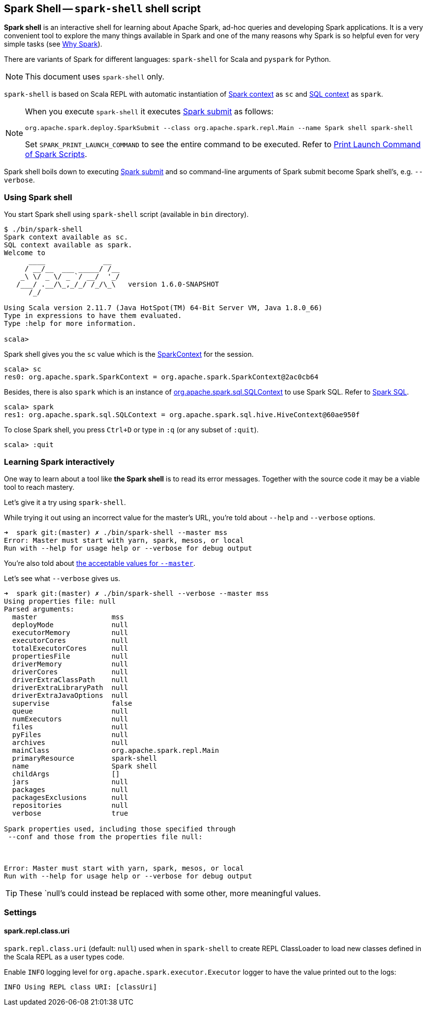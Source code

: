 == Spark Shell -- `spark-shell` shell script

*Spark shell* is an interactive shell for learning about Apache Spark, ad-hoc queries and developing Spark applications. It is a very convenient tool to explore the many things available in Spark and one of the many reasons why Spark is so helpful even for very simple tasks (see link:spark-overview.adoc#why-spark[Why Spark]).

There are variants of Spark for different languages: `spark-shell` for Scala and `pyspark` for Python.

NOTE: This document uses `spark-shell` only.

`spark-shell` is based on Scala REPL with automatic instantiation of link:spark-sparkcontext.adoc[Spark context] as `sc` and link:spark-sql.adoc[SQL context] as `spark`.

[NOTE]
====
When you execute `spark-shell` it executes link:spark-submit.adoc[Spark submit] as follows:
```
org.apache.spark.deploy.SparkSubmit --class org.apache.spark.repl.Main --name Spark shell spark-shell
```

Set `SPARK_PRINT_LAUNCH_COMMAND` to see the entire command to be executed. Refer to link:spark-tips-and-tricks.adoc#SPARK_PRINT_LAUNCH_COMMAND[Print Launch Command of Spark Scripts].
====

Spark shell boils down to executing link:spark-submit.adoc[Spark submit] and so command-line arguments of Spark submit become Spark shell's, e.g. `--verbose`.

=== Using Spark shell

You start Spark shell using `spark-shell` script (available in `bin` directory).

```
$ ./bin/spark-shell
Spark context available as sc.
SQL context available as spark.
Welcome to
      ____              __
     / __/__  ___ _____/ /__
    _\ \/ _ \/ _ `/ __/  '_/
   /___/ .__/\_,_/_/ /_/\_\   version 1.6.0-SNAPSHOT
      /_/

Using Scala version 2.11.7 (Java HotSpot(TM) 64-Bit Server VM, Java 1.8.0_66)
Type in expressions to have them evaluated.
Type :help for more information.

scala>
```

Spark shell gives you the `sc` value which is the http://spark.apache.org/docs/latest/api/scala/index.html#org.apache.spark.SparkContext[SparkContext] for the session.

```
scala> sc
res0: org.apache.spark.SparkContext = org.apache.spark.SparkContext@2ac0cb64
```

Besides, there is also `spark` which is an instance of https://spark.apache.org/docs/latest/api/scala/index.html#org.apache.spark.sql.SQLContext[org.apache.spark.sql.SQLContext] to use Spark SQL. Refer to link:spark-sql.adoc[Spark SQL].

```
scala> spark
res1: org.apache.spark.sql.SQLContext = org.apache.spark.sql.hive.HiveContext@60ae950f
```

To close Spark shell, you press `Ctrl+D` or type in `:q` (or any subset of `:quit`).

```
scala> :quit
```

=== Learning Spark interactively

One way to learn about a tool like *the Spark shell* is to read its error messages. Together with the source code it may be a viable tool to reach mastery.

Let's give it a try using `spark-shell`.

While trying it out using an incorrect value for the master's URL, you're told about `--help` and `--verbose` options.

```
➜  spark git:(master) ✗ ./bin/spark-shell --master mss
Error: Master must start with yarn, spark, mesos, or local
Run with --help for usage help or --verbose for debug output
```

You're also told about link:spark-deployment-environments.adoc#master-urls[the acceptable values for `--master`].

Let's see what `--verbose` gives us.

```
➜  spark git:(master) ✗ ./bin/spark-shell --verbose --master mss
Using properties file: null
Parsed arguments:
  master                  mss
  deployMode              null
  executorMemory          null
  executorCores           null
  totalExecutorCores      null
  propertiesFile          null
  driverMemory            null
  driverCores             null
  driverExtraClassPath    null
  driverExtraLibraryPath  null
  driverExtraJavaOptions  null
  supervise               false
  queue                   null
  numExecutors            null
  files                   null
  pyFiles                 null
  archives                null
  mainClass               org.apache.spark.repl.Main
  primaryResource         spark-shell
  name                    Spark shell
  childArgs               []
  jars                    null
  packages                null
  packagesExclusions      null
  repositories            null
  verbose                 true

Spark properties used, including those specified through
 --conf and those from the properties file null:



Error: Master must start with yarn, spark, mesos, or local
Run with --help for usage help or --verbose for debug output
```

TIP: These `null`'s could instead be replaced with some other, more meaningful values.

=== [[settings]] Settings

==== [[spark_repl_class_uri]] spark.repl.class.uri

`spark.repl.class.uri` (default: `null`) used when in `spark-shell` to create REPL ClassLoader to load new classes defined in the Scala REPL as a user types code.

Enable `INFO` logging level for `org.apache.spark.executor.Executor` logger to have the value printed out to the logs:

```
INFO Using REPL class URI: [classUri]
```
